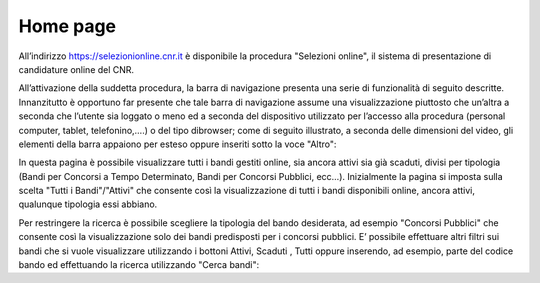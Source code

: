 =========
Home page
=========

All’indirizzo `https://selezionionline.cnr.it <https://selezionionline.cnr.it/>`_ è disponibile la procedura "Selezioni online", il sistema di presentazione di candidature online del CNR.

.. thumbnail:: images/10000000000004F900000118B40680DCC8C64965.png

All’attivazione della suddetta procedura, la barra di navigazione presenta una serie di funzionalità di seguito descritte.
Innanzitutto è opportuno far presente che tale barra di navigazione assume una visualizzazione piuttosto che un’altra a seconda che l’utente sia loggato o meno
ed a seconda del dispositivo utilizzato per l’accesso alla procedura (personal computer, tablet, telefonino,….) o del tipo dibrowser; come
di seguito illustrato, a seconda delle dimensioni del video, gli elementi della barra appaiono per esteso oppure inseriti sotto la voce "Altro":

.. thumbnail:: images/100000000000053500000091CF33EB25F4B9D4F4.png
.. thumbnail:: images/100000000000053C000002A1AED7B51E03BAA730.png

In questa pagina è possibile visualizzare tutti i bandi gestiti online, sia ancora attivi sia già scaduti, divisi per tipologia (Bandi per Concorsi a Tempo Determinato, Bandi per Concorsi Pubblici, ecc…). Inizialmente la pagina si imposta sulla scelta "Tutti i Bandi"/"Attivi" che consente così la visualizzazione di tutti i bandi disponibili online, ancora attivi, qualunque tipologia essi abbiano.

.. thumbnail:: images/10000000000005FB000003BE2EFE01DC21620F93.png

Per restringere la ricerca è possibile scegliere la tipologia del bando desiderata, ad esempio "Concorsi Pubblici" che consente così la visualizzazione solo dei bandi predisposti per i concorsi pubblici.
E’ possibile effettuare altri filtri sui bandi che si vuole visualizzare utilizzando i bottoni Attivi, Scaduti , Tutti oppure inserendo, ad esempio, parte del codice bando ed effettuando la ricerca utilizzando "Cerca bandi":

.. thumbnail:: images/100000000000050400000044E73CFCFD5B27DC9B.png

